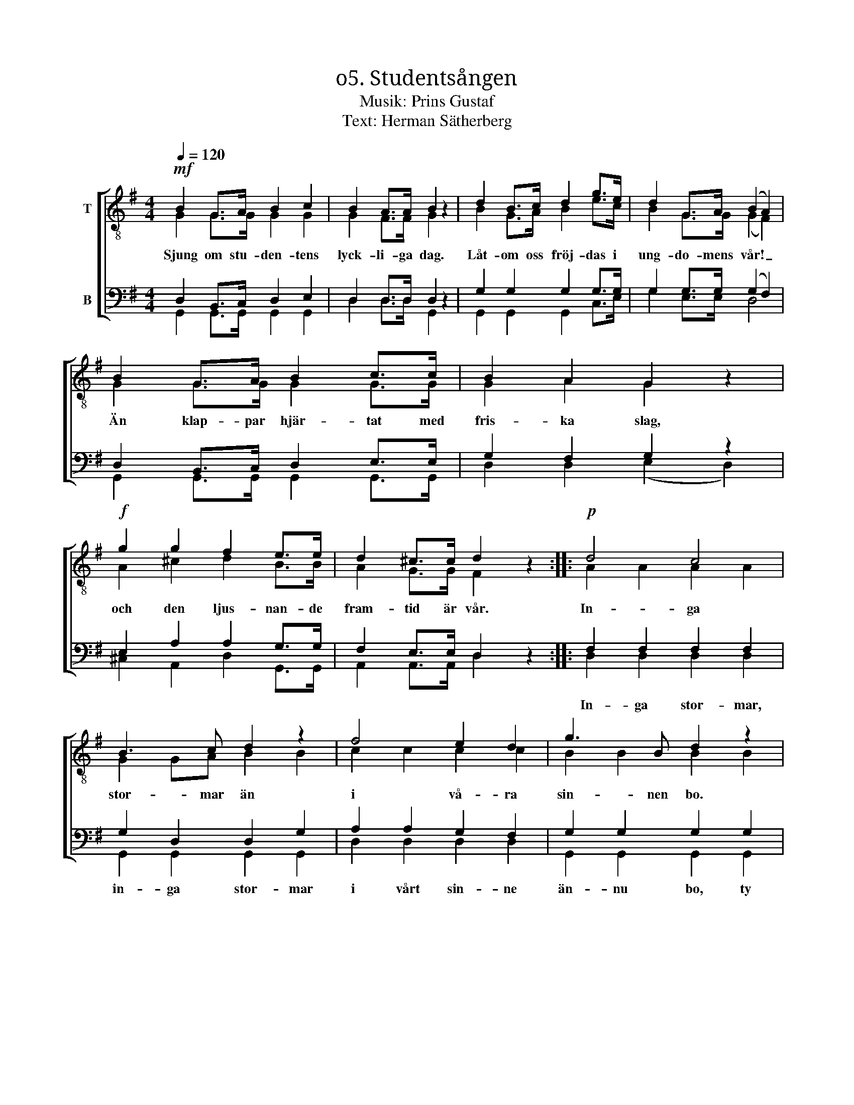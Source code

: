 X:1
T:ο5. Studentsången
T:Musik: Prins Gustaf
T:Text: Herman Sätherberg
%%score [ ( 1 2 ) ( 3 4 ) ]
L:1/4
Q:1/4=120
M:4/4
I:linebreak $
K:G
V:1 treble-8 nm="T"
L:1/8
V:2 treble-8 
V:3 bass nm="B"
V:4 bass 
V:1
!mf! B2 G>A B2 c2 | B2 A>A B2 z2 | d2 B>c d2 g>e | d2 G>A (B2 A2) |$ B2 G>A B2 c>c | B2 A2 G2 z2 | %6
w: Sjung om stu- den- tens|lyck- li- ga dag.|Låt- om oss fröj- das i|ung- do- mens vår! _|Än klap- par hjär- tat med|fris- ka slag,|
!f! g2 g2 f2 e>e | d2 ^c>c d2 z2 ::!p! d4 c4 |$ B3 c d2 z2 | f4 e2 d2 | g3 B d2 z2 | d4 c4 | %13
w: och den ljus- nan- de|fram- tid är vår.|In- ga|stor- mar än|i vå- ra|sin- nen bo.|Hopp- et|
 B3 c d2 z2 |"^cresc." g3 A B2 ^c2 |$ d2 dd _e2 ee | !courtesy!=e2 ee!f! f4 |!ff! g3 g g2 ee | %18
w: är vår vän|vi dess löf- ten|tro när vi kny- ta för-|bund i den lund.|Där de här- li- ga|
 d2 cc B2 z2 |!f! e3 e d2 G>A | B4 A2 A2 |$ G3!ff! g g2 z2 :| %22
w: lag- rar- na gro,|där de här- li- ga|lag- rar- na|gro. Hur- ra!|
V:2
 G G/>G/ G G | G F/>F/ G x | B G/>A/ B e/>c/ | B G/>G/ (G F) |$ G G/>G/ G G/>G/ | G A G x | %6
 A ^c d B/>B/ | A G/>G/ F x :: A A A A |$ G G/A/ B B | c c c c | B B B B | A A A A | G G/A/ B B | %14
 A G G G |$ F A/F/ _B B/G/ | !courtesy!=B B/B/ c d | d3/2 d/ e c/c/ | B A/A/ G x | %19
 c3/2 c/ B G/>A/ | G2 F F |$ G3/2 B/ B x :| %22
V:3
 D, B,,/>C,/ D, E, | D, D,/>D,/ D, z | G, G, G, G,/>G,/ | G, G,/>G,/ (G, F,) |$ %4
w: ||||
 D, B,,/>C,/ D, E,/>E,/ | G, F, G, z | E, A, A, G,/>G,/ | F, E,/>E,/ D, z :: F, F, F, F, |$ %9
w: ||||In- ga stor- mar,|
 G, D, D, G, | A, A, G, F, | G, G, G, G, | F, F, F, F, | G, D, D, D, | ^C, E, E, E, |$ %15
w: in- ga stor- mar|i vårt sin- ne|än- nu bo, ty|hopp- et all- tid|är vår vän och||
 F, F,/F,/ G, G,/G,/ | ^G, G,/G,/ A,2 | !courtesy!=G,3/2 G,/ G, G,/G,/ | G, F,/F,/ G, z | %19
w: ||||
 G,3/2 G,/ G, G,/>G,/ | G,2 D, D, |$ G,3/2 G,/ G, z :| %22
w: |||
V:4
 G,, G,,/>G,,/ G,, G,, | D, D,/>D,/ G,, x | G,, G,, G,, C,/>E,/ | G, E,/>E,/ D,2 |$ %4
 G,, G,,/>G,,/ G,, G,,/>G,,/ | D, D, (E, D,) | ^C, A,, D, G,,/>G,,/ | A,, A,,/>A,,/ D, x :: %8
 D, D, D, D, |$ G,, G,, G,, G,, | D, D, D, D, | G,, G,, G,, G,, | D, D, D, D, | G,, G,, G,, G,, | %14
 A,, A,, A,, A,, |$ D, D,/D,/ D, D,/D,/ | D, D,/D,/ (D, C,) | B,,3/2 B,,/ C, C,/C,/ | %18
 D, ^D,/D,/ E, x | C,3/2 C,/ G, E,/>E,/ | D,2 D, D, |$ G,3/2 G,/ G, x :| %22

